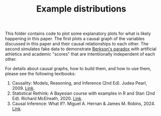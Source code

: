 #+TITLE: Example distributions

This folder contains code to plot some explanatory plots for what is likely happening in this paper.
The first plots a causal graph of the variables discussed in this paper and their causal relationships to each other.
The second simulates fake data to demonstrate [[https://en.wikipedia.org/wiki/Berkson%27s_paradox][Berkson's paradox]] with artificial athletics and academic "scores" that are intentiionally independent of each other.

For details about causal graphs, how to build them, and how to use them, please see the following textbooks:

1. Causality: Models, Reasoning, and Inference (2nd Ed). Judea Pearl, 2009. [[http://bayes.cs.ucla.edu/BOOK-2K/][Link]].
2. Statistical Rethink: A Bayesian course with examples in R and Stan (2nd Ed). Richard McElreath, 2020. [[https://www.crcpress.com/Statistical-Rethinking-A-Bayesian-Course-with-Examples-in-R-and-STAN/McElreath/p/book/9780367139919][Link]].
3. Causal Inference: What If?. Miguel A. Hernan & James M. Robins, 2024. [[https://www.hsph.harvard.edu/miguel-hernan/wp-content/uploads/sites/1268/2024/01/hernanrobins_WhatIf_2jan24.pdf][Link]].

